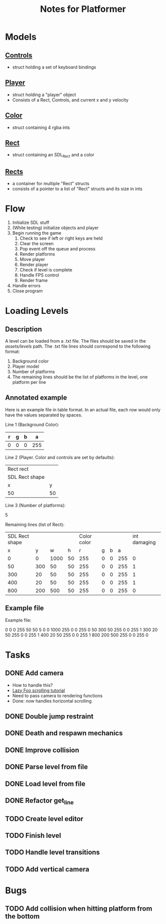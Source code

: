 #+TITLE: Notes for Platformer

* Models
** [[file:src/player.h][Controls]]
- struct holding a set of keyboard bindings
** [[file:src/player.h][Player]]
- struct holding a "player" object
- Consists of a Rect, Controls, and current x and y velocity
** [[file:src/rect.h][Color]]
- struct containing 4 rgba ints
** [[file:src/rect.h][Rect]]
- struct containing an SDL_Rect and a color
** [[file:src/rect.h][Rects]]
- a container for multiple "Rect" structs
- consists of a pointer to a list of "Rect" structs and its size in ints
* Flow
1. Initialize SDL stuff
2. (While testing) initialize objects and player
3. Begin running the game
   1. Check to see if left or right keys are held
   2. Clear the screen
   3. Pop event off the queue and process
   4. Render platforms
   5. Move player
   6. Render player
   7. Check if level is complete
   8. Handle FPS control
   9. Render frame
4. Handle errors
5. Close program
* Loading Levels
** Description

A level can be loaded from a .txt file. The files should be saved in the /assets/levels/ path. The .txt file lines should correspond to the following format:

1. Background color
2. Player model
3. Number of platforms
4. The remaining lines should be the list of platforms in the level, one platform per line

** Annotated example

Here is an example file in table format. In an actual file, each row would only have the values separated by spaces.

Line 1 (Background Color):

| r     | g | b |   a |
|-------+---+---+-----|
| 0     | 0 | 0 | 255 |

Line 2 (Player. Color and controls are set by defaults):

| Rect rect      |    |
| SDL Rect shape |    |
| x              |  y |
|----------------+----+
| 50             | 50 |


Line 3 (Number of platforms):

5

Remaining lines (list of Rect):

| SDL Rect shape |     |      |      | Color color |   |   |     | int damaging |
|              x |   y |    w |    h |           r | g | b |   a |              |
|----------------+-----+------+------+-------------+---+---+-----+--------------|
|              0 |   0 | 1000 |   50 |         255 | 0 | 0 | 255 |            0 |
|             50 | 300 |   50 |   50 |         255 | 0 | 0 | 255 |            1 |
|            300 |  20 |   50 |   50 |         255 | 0 | 0 | 255 |            1 |
|            400 |  20 |   50 |   50 |         255 | 0 | 0 | 255 |            1 |
|            800 | 200 |  500 |   50 |         255 | 0 | 0 | 255 |            0 |

** Example file

Example file:

0 0 0 255
50 50
5
0 0 1000 255 0 0 255 0
50 300 50 255 0 0 255 1
300 20 50 255 0 0 255 1
400 20 50 255 0 0 255 1
800 200 500 255 0 0 255 0

* Tasks
** DONE Add camera
- How to handle this?
- [[http://lazyfoo.net/tutorials/SDL/30_scrolling/index.php][Lazy Foo scrolling tutorial]]
- Need to pass camera to rendering functions
- Done: now handles horizontal scrolling
** DONE Double jump restraint
** DONE Death and respawn mechanics
** DONE Improve collision
** DONE Parse level from file
** DONE Load level from file
** DONE Refactor get_line
** TODO Create level editor
** TODO Finish level
** TODO Handle level transitions
** TODO Add vertical camera

* Bugs
** TODO Add collision when hitting platform from the bottom
